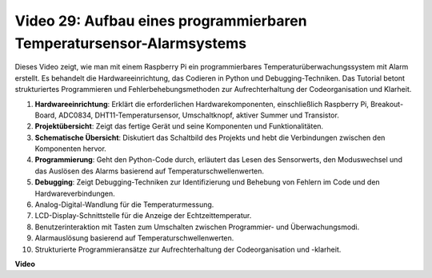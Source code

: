 Video 29: Aufbau eines programmierbaren Temperatursensor-Alarmsystems
=======================================================================================

Dieses Video zeigt, wie man mit einem Raspberry Pi ein programmierbares Temperaturüberwachungssystem mit Alarm erstellt. Es behandelt die Hardwareeinrichtung, das Codieren in Python und Debugging-Techniken. Das Tutorial betont strukturiertes Programmieren und Fehlerbehebungsmethoden zur Aufrechterhaltung der Codeorganisation und Klarheit.

#. **Hardwareeinrichtung**: Erklärt die erforderlichen Hardwarekomponenten, einschließlich Raspberry Pi, Breakout-Board, ADC0834, DHT11-Temperatursensor, Umschaltknopf, aktiver Summer und Transistor.
#. **Projektübersicht**: Zeigt das fertige Gerät und seine Komponenten und Funktionalitäten.
#. **Schematische Übersicht**: Diskutiert das Schaltbild des Projekts und hebt die Verbindungen zwischen den Komponenten hervor.
#. **Programmierung**: Geht den Python-Code durch, erläutert das Lesen des Sensorwerts, den Moduswechsel und das Auslösen des Alarms basierend auf Temperaturschwellenwerten.
#. **Debugging**: Zeigt Debugging-Techniken zur Identifizierung und Behebung von Fehlern im Code und den Hardwareverbindungen.
#. Analog-Digital-Wandlung für die Temperaturmessung.
#. LCD-Display-Schnittstelle für die Anzeige der Echtzeittemperatur.
#. Benutzerinteraktion mit Tasten zum Umschalten zwischen Programmier- und Überwachungsmodi.
#. Alarmauslösung basierend auf Temperaturschwellenwerten.
#. Strukturierte Programmieransätze zur Aufrechterhaltung der Codeorganisation und -klarheit.

**Video**

.. raw:: html

    <iframe width="700" height="500" src="https://www.youtube.com/embed/huLUCUxizRA?si=WVWTesc08bcLt193" title="YouTube Video Player" frameborder="0" allow="accelerometer; autoplay; clipboard-write; encrypted-media; gyroscope; picture-in-picture; web-share" allowfullscreen></iframe>
